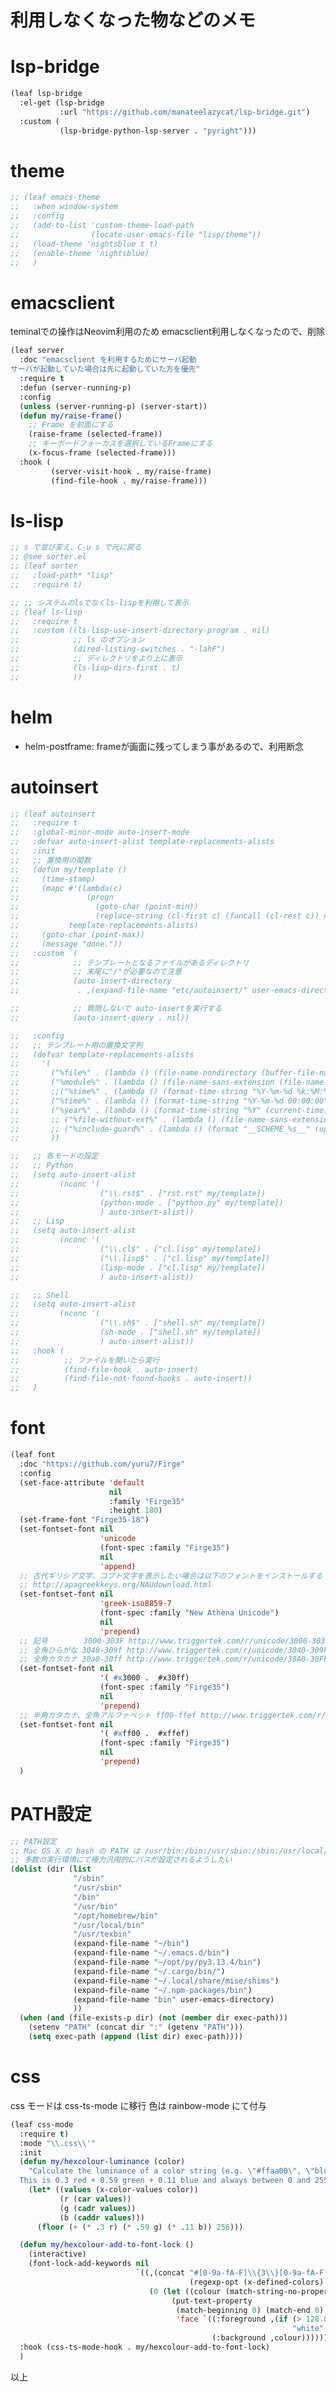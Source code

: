 * 利用しなくなった物などのメモ

* lsp-bridge

#+begin_src emacs-lisp
(leaf lsp-bridge
  :el-get (lsp-bridge
           :url "https://github.com/manateelazycat/lsp-bridge.git")
  :custom (
           (lsp-bridge-python-lsp-server . "pyright")))
#+end_src


* theme

#+begin_src emacs-lisp
;; (leaf emacs-theme
;;   :when window-system
;;   :config
;;   (add-to-list 'custom-theme-load-path
;;                (locate-user-emacs-file "lisp/theme"))
;;   (load-theme 'nightsblue t t)
;;   (enable-theme 'nightsblue)
;;   )
#+end_src


* emacsclient

teminalでの操作はNeovim利用のため
emacsclient利用しなくなったので、削除

#+begin_src emacs-lisp
(leaf server
  :doc "emacsclient を利用するためにサーバ起動
サーバが起動していた場合は先に起動していた方を優先"
  :require t
  :defun (server-running-p)
  :config
  (unless (server-running-p) (server-start))
  (defun my/raise-frame()
    ;; Frame を前面にする
    (raise-frame (selected-frame))
    ;; キーボードフォーカスを選択しているFrameにする
    (x-focus-frame (selected-frame)))
  :hook (
         (server-visit-hook . my/raise-frame)
         (find-file-hook . my/raise-frame)))
#+end_src

* ls-lisp

#+begin_src emacs-lisp
  ;; s で並び変え、C-u s で元に戻る
  ;; @see sorter.el
  ;; (leaf sorter
  ;;   :load-path* "lisp"
  ;;   :require t)

  ;; ;; システムのlsでなくls-lispを利用して表示
  ;; (leaf ls-lisp
  ;;   :require t
  ;;   :custom ((ls-lisp-use-insert-directory-program . nil)
  ;;            ;; ls のオプション
  ;;            (dired-listing-switches . "-lahF")
  ;;            ;; ディレクトリをより上に表示
  ;;            (ls-lisp-dirs-first . t)
  ;;            ))
#+end_src


* helm

 * helm-postframe: frameが画面に残ってしまう事があるので、利用断念


* autoinsert

#+begin_src emacs-lisp
;; (leaf autoinsert
;;   :require t
;;   :global-minor-mode auto-insert-mode
;;   :defvar auto-insert-alist template-replacements-alists
;;   :init
;;   ;; 置換用の関数
;;   (defun my/template ()
;;     (time-stamp)
;;     (mapc #'(lambda(c)
;;               (progn
;;                 (goto-char (point-min))
;;                 (replace-string (cl-first c) (funcall (cl-rest c)) nil)))
;;           template-replacements-alists)
;;     (goto-char (point-max))
;;     (message "done."))
;;   :custom `(
;;            ;; テンプレートとなるファイルがあるディレクトリ
;;            ;; 末尾に"/"が必要なので注意
;;            (auto-insert-directory
;;             . ,(expand-file-name "etc/autoinsert/" user-emacs-directory))

;;            ;; 質問しないで auto-insertを実行する
;;            (auto-insert-query . nil))

;;   :config
;;   ;; テンプレート用の置換文字列
;;   (defvar template-replacements-alists
;;     '(
;;       ("%file%" . (lambda () (file-name-nondirectory (buffer-file-name))))
;;       ("%module%" . (lambda () (file-name-sans-extension (file-name-nondirectory (buffer-file-name)))))
;;       ;;("%time%" . (lambda () (format-time-string "%Y-%m-%d %k:%M:%S" (current-time))))
;;       ("%time%" . (lambda () (format-time-string "%Y-%m-%d 00:00:00" (current-time))))
;;       ("%year%" . (lambda () (format-time-string "%Y" (current-time))))
;;       ;; ("%file-without-ext%" . (lambda () (file-name-sans-extension (file-name-nondirectory (buffer-file-name)))))
;;       ;; ("%include-guard%" . (lambda () (format "__SCHEME_%s__" (upcase (file-name-sans-extension (file-name-nondirectory buffer-file-name))))))
;;       ))

;;   ;; 各モードの設定
;;   ;; Python
;;   (setq auto-insert-alist
;;         (nconc '(
;;                  ("\\.rst$" . ["rst.rst" my/template])
;;                  (python-mode . ["python.py" my/template])
;;                  ) auto-insert-alist))
;;   ;; Lisp
;;   (setq auto-insert-alist
;;         (nconc '(
;;                  ("\\.cl$" . ["cl.lisp" my/template])
;;                  ("\\.lisp$" . ["cl.lisp" my/template])
;;                  (lisp-mode . ["cl.lisp" my/template])
;;                  ) auto-insert-alist))

;;   ;; Shell
;;   (setq auto-insert-alist
;;         (nconc '(
;;                  ("\\.sh$" . ["shell.sh" my/template])
;;                  (sh-mode . ["shell.sh" my/template])
;;                  ) auto-insert-alist))
;;   :hook (
;;          ;; ファイルを開いたら実行
;;          (find-file-hook . auto-insert)
;;          (find-file-not-found-hooks . auto-insert))
;;   )
#+end_src


* font

#+begin_src emacs-lisp
(leaf font
  :doc "https://github.com/yuru7/Firge"
  :config
  (set-face-attribute 'default
                      nil
                      :family "Firge35"
                      :height 180)
  (set-frame-font "Firge35-18")
  (set-fontset-font nil
                    'unicode
                    (font-spec :family "Firge35")
                    nil
                    'append)
  ;; 古代ギリシア文字、コプト文字を表示したい場合は以下のフォントをインストールする
  ;; http://apagreekkeys.org/NAUdownload.html
  (set-fontset-font nil
                    'greek-iso8859-7
                    (font-spec :family "New Athena Unicode")
                    nil
                    'prepend)
  ;; 記号        3000-303F http://www.triggertek.com/r/unicode/3000-303F
  ;; 全角ひらがな 3040-309f http://www.triggertek.com/r/unicode/3040-309F
  ;; 全角カタカナ 30a0-30ff http://www.triggertek.com/r/unicode/30A0-30FF
  (set-fontset-font nil
                    '( #x3000 .  #x30ff)
                    (font-spec :family "Firge35")
                    nil
                    'prepend)
  ;; 半角カタカナ、全角アルファベット ff00-ffef http://www.triggertek.com/r/unicode/FF00-FFEF
  (set-fontset-font nil
                    '( #xff00 .  #xffef)
                    (font-spec :family "Firge35")
                    nil
                    'prepend)
  )
#+end_src


* PATH設定

#+begin_src emacs-lisp
  ;; PATH設定
  ;; Mac OS X の bash の PATH は /usr/bin:/bin:/usr/sbin:/sbin:/usr/local/bin:/usr/X11/bin:
  ;; 多数の実行環境にて極力汎用的にパスが設定されるようしたい
  (dolist (dir (list
                "/sbin"
                "/usr/sbin"
                "/bin"
                "/usr/bin"
                "/opt/homebrew/bin"
                "/usr/local/bin"
                "/usr/texbin"
                (expand-file-name "~/bin")
                (expand-file-name "~/.emacs.d/bin")
                (expand-file-name "~/opt/py/py3.13.4/bin")
                (expand-file-name "~/.cargo/bin/")
                (expand-file-name "~/.local/share/mise/shims")
                (expand-file-name "~/.npm-packages/bin")
                (expand-file-name "bin" user-emacs-directory)
                ))
    (when (and (file-exists-p dir) (not (member dir exec-path)))
      (setenv "PATH" (concat dir ":" (getenv "PATH")))
      (setq exec-path (append (list dir) exec-path))))
#+end_src

* css
css モードは css-ts-mode に移行
色は rainbow-mode にて付与

#+begin_src emacs-lisp
(leaf css-mode
  :require t)
  :mode "\\.css\\'"
  :init
  (defun my/hexcolour-luminance (color)
    "Calculate the luminance of a color string (e.g. \"#ffaa00\", \"blue\").
  This is 0.3 red + 0.59 green + 0.11 blue and always between 0 and 255."
    (let* ((values (x-color-values color))
           (r (car values))
           (g (cadr values))
           (b (caddr values)))
      (floor (+ (* .3 r) (* .59 g) (* .11 b)) 256)))

  (defun my/hexcolour-add-to-font-lock ()
    (interactive)
    (font-lock-add-keywords nil
                            `((,(concat "#[0-9a-fA-F]\\{3\\}[0-9a-fA-F]\\{3\\}?\\|"
                                        (regexp-opt (x-defined-colors) 'words))
                               (0 (let ((colour (match-string-no-properties 0)))
                                    (put-text-property
                                     (match-beginning 0) (match-end 0)
                                     'face `((:foreground ,(if (> 128.0 (my/hexcolour-luminance colour))
                                                               "white" "black"))
                                             (:background ,colour)))))))))
  :hook (css-ts-mode-hook . my/hexcolour-add-to-font-lock)
  )
#+end_src


以上
